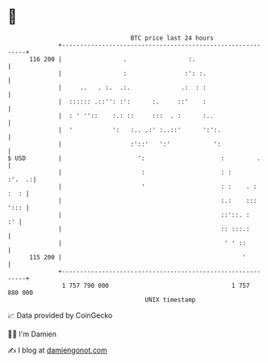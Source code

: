 * 👋

#+begin_example
                                     BTC price last 24 hours                    
                 +------------------------------------------------------------+ 
         116 200 |                 .                 :.                       | 
                 |                 :                :': :.                    | 
                 |     ..   . :.  .:.              .:  : :                    | 
                 |  :::::: .::'': :':      :.     ::'    :                    | 
                 |  : ' ''::    :.: ::     :::  . :      :..                  | 
                 |  '           ':   :.. .:' :..::'      ':':.                | 
                 |                   :'::'   ':'            ':                | 
   $ USD         |                     ':                     :         .     | 
                 |                      :                     : :      :'.  .:| 
                 |                      '                     : :    . : :  : | 
                 |                                            :.:    ::: '::: | 
                 |                                            ::'::. :     :' | 
                 |                                            :: :::.:        | 
                 |                                             ' ' ::         | 
         115 200 |                                                  '         | 
                 +------------------------------------------------------------+ 
                  1 757 790 000                                  1 757 880 000  
                                         UNIX timestamp                         
#+end_example
📈 Data provided by CoinGecko

🧑‍💻 I'm Damien

✍️ I blog at [[https://www.damiengonot.com][damiengonot.com]]
